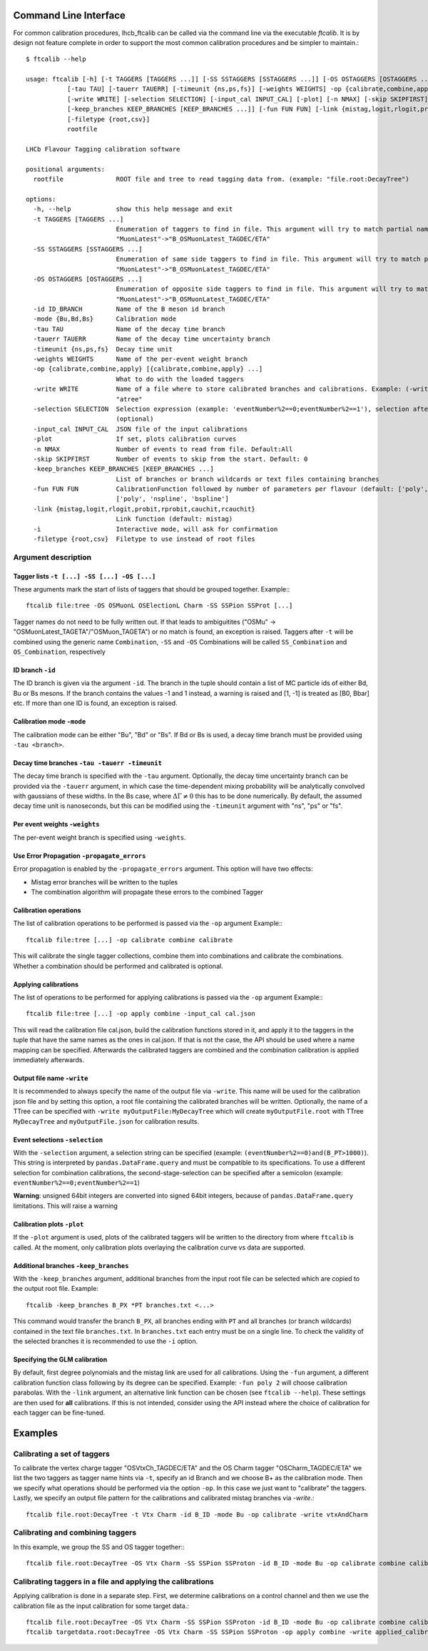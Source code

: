 .. _CLI:

Command Line Interface
======================

For common calibration procedures, lhcb_ftcalib can be called via the command line via the 
executable `ftcalib`. It is by design not feature complete in order to support the most common
calibration procedures and be simpler to maintain.::

    $ ftcalib --help 

    usage: ftcalib [-h] [-t TAGGERS [TAGGERS ...]] [-SS SSTAGGERS [SSTAGGERS ...]] [-OS OSTAGGERS [OSTAGGERS ...]] [-id ID_BRANCH] [-mode {Bu,Bd,Bs}]
               [-tau TAU] [-tauerr TAUERR] [-timeunit {ns,ps,fs}] [-weights WEIGHTS] -op {calibrate,combine,apply} [{calibrate,combine,apply} ...]
               [-write WRITE] [-selection SELECTION] [-input_cal INPUT_CAL] [-plot] [-n NMAX] [-skip SKIPFIRST]
               [-keep_branches KEEP_BRANCHES [KEEP_BRANCHES ...]] [-fun FUN FUN] [-link {mistag,logit,rlogit,probit,rprobit,cauchit,rcauchit}] [-i]
               [-filetype {root,csv}]
               rootfile

    LHCb Flavour Tagging calibration software

    positional arguments:
      rootfile              ROOT file and tree to read tagging data from. (example: "file.root:DecayTree")

    options:
      -h, --help            show this help message and exit
      -t TAGGERS [TAGGERS ...]
                            Enumeration of taggers to find in file. This argument will try to match partial names, e.g.
                            "MuonLatest"->"B_OSMuonLatest_TAGDEC/ETA"
      -SS SSTAGGERS [SSTAGGERS ...]
                            Enumeration of same side taggers to find in file. This argument will try to match partial names, e.g.
                            "MuonLatest"->"B_OSMuonLatest_TAGDEC/ETA"
      -OS OSTAGGERS [OSTAGGERS ...]
                            Enumeration of opposite side taggers to find in file. This argument will try to match partial names, e.g.
                            "MuonLatest"->"B_OSMuonLatest_TAGDEC/ETA"
      -id ID_BRANCH         Name of the B meson id branch
      -mode {Bu,Bd,Bs}      Calibration mode
      -tau TAU              Name of the decay time branch
      -tauerr TAUERR        Name of the decay time uncertainty branch
      -timeunit {ns,ps,fs}  Decay time unit
      -weights WEIGHTS      Name of the per-event weight branch
      -op {calibrate,combine,apply} [{calibrate,combine,apply} ...]
                            What to do with the loaded taggers
      -write WRITE          Name of a file where to store calibrated branches and calibrations. Example: (-write myFile:atree) writes to myFile to TTree
                            "atree"
      -selection SELECTION  Selection expression (example: 'eventNumber%2==0;eventNumber%2==1'), selection after semicolon is used for combination calibration
                            (optional)
      -input_cal INPUT_CAL  JSON file of the input calibrations
      -plot                 If set, plots calibration curves
      -n NMAX               Number of events to read from file. Default:All
      -skip SKIPFIRST       Number of events to skip from the start. Default: 0
      -keep_branches KEEP_BRANCHES [KEEP_BRANCHES ...]
                            List of branches or branch wildcards or text files containing branches
      -fun FUN FUN          CalibrationFunction followed by number of parameters per flavour (default: ['poly', '2']). Available calibration functions:
                            ['poly', 'nspline', 'bspline']
      -link {mistag,logit,rlogit,probit,rprobit,cauchit,rcauchit}
                            Link function (default: mistag)
      -i                    Interactive mode, will ask for confirmation
      -filetype {root,csv}  Filetype to use instead of root files


Argument description
....................

Tagger lists ``-t [...] -SS [...] -OS [...]``
*********************************************
These arguments mark the start of lists of taggers that should be grouped together.
Example:::

    ftcalib file:tree -OS OSMuonL OSElectionL Charm -SS SSPion SSProt [...]

Tagger names do not need to be fully written out. If that leads to ambiguitites
("OSMu" -> "OSMuonLatest_TAGETA"/"OSMuon_TAGETA") or no match is found, an
exception is raised. Taggers after ``-t`` will be combined using the generic
name ``Combination``, ``-SS`` and ``-OS`` Combinations will be called
``SS_Combination`` and ``OS_Combination``, respectively

ID branch ``-id``
*****************
The ID branch is given via the argument ``-id``. The branch in the tuple should
contain a list of MC particle ids of either Bd, Bu or Bs mesons. If the branch
contains the values -1 and 1 instead, a warning is raised and [1, -1] is
treated as [B0, Bbar] etc. If more than one ID is found, an exception is
raised.

Calibration mode ``-mode``
**************************
The calibration mode can be either "Bu", "Bd" or "Bs". If Bd or Bs is used, a
decay time branch must be provided using ``-tau <branch>``.

Decay time branches ``-tau -tauerr -timeunit``
**********************************************
The decay time branch is specified with the ``-tau`` argument. Optionally, the
decay time uncertainty branch can be provided via the ``-tauerr`` argument, in
which case the time-dependent mixing probability will be analytically convolved
with gaussians of these widths. In the Bs case, where :math:`\Delta\Gamma\neq
0` this has to be done numerically. By default, the assumed decay time unit is
nanoseconds, but this can be modified using the ``-timeunit`` argument with
"ns", "ps" or "fs".

Per event weights ``-weights``
******************************
The per-event weight branch is specified using ``-weights``.

Use Error Propagation ``-propagate_errors``
*******************************************
Error propagation is enabled by the ``-propagate_errors`` argument.
This option will have two effects:

* Mistag error branches will be written to the tuples
* The combination algorithm will propagate these errors to the combined Tagger

Calibration operations
**********************
The list of calibration operations to be performed is passed via the ``-op`` argument
Example:::

    ftcalib file:tree [...] -op calibrate combine calibrate

This will calibrate the single tagger collections, combine them into
combinations and calibrate the combinations. Whether a combination should be
performed and calibrated is optional.

Applying calibrations
*********************
The list of operations to be performed for applying calibrations is passed via the ``-op`` argument
Example:::

    ftcalib file:tree [...] -op apply combine -input_cal cal.json

This will read the calibration file cal.json, build the calibration functions
stored in it, and apply it to the taggers in the tuple that have the same names
as the ones in cal.json. If that is not the case, the API should be used where
a name mapping can be specified. Afterwards the calibrated taggers are combined
and the combination calibration is applied immediately afterwards.

Output file name ``-write``
***************************
It is recommended to always specify the name of the output file via ``-write``.
This name will be used for the calibration json file and by setting this
option, a root file containing the calibrated branches will be written.
Optionally, the name of a TTree can be specified with ``-write
myOutputFile:MyDecayTree`` which will create ``myOutputFile.root`` with TTree
``MyDecayTree`` and ``myOutputFile.json`` for calibration results.

Event selections ``-selection``
*******************************
With the ``-selection`` argument, a selection string can be specified
(example: ``(eventNumber%2==0)and(B_PT>1000)``). This string is interpreted by
``pandas.DataFrame.query`` and must be compatible to its specifications. To use
a different selection for combination calibrations, the second-stage-selection
can be specified after a semicolon (example: ``eventNumber%2==0;eventNumber%2==1``)

**Warning**: unsigned 64bit integers are converted into signed 64bit integers,
because of ``pandas.DataFrame.query`` limitations. This will raise a warning

Calibration plots ``-plot``
***************************
If the ``-plot`` argument is used, plots of the calibrated taggers will be
written to the directory from where ``ftcalib`` is called. At the moment, only
calibration plots overlaying the calibration curve vs data are supported.

Additional branches ``-keep_branches``
**************************************
With the ``-keep_branches`` argument, additional branches from the input root file
can be selected which are copied to the output root file.
Example::

   ftcalib -keep_branches B_PX *PT branches.txt <...>

This command would transfer the branch ``B_PX``, all branches ending with ``PT``
and all branches (or branch wildcards) contained in the text file ``branches.txt``.
In ``branches.txt`` each entry must be on a single line. To check the validity of 
the selected branches it is recommended to use the ``-i`` option.

Specifying the GLM calibration
******************************
By default, first degree polynomials and the mistag link are used for all
calibrations. Using the ``-fun`` argument, a different calibration function
class following by its degree can be specified. Example: ``-fun poly 2`` will
choose calibration parabolas. With the ``-link`` argument, an alternative link
function can be chosen (see ``ftcalib --help``). These settings are then used
for **all** calibrations. If this is not intended, consider using the API
instead where the choice of calibration for each tagger can be fine-tuned.

Examples
========
Calibrating a set of taggers
.......................................
To calibrate the vertex charge tagger "OSVtxCh_TAGDEC/ETA" and the OS Charm
tagger "OSCharm_TAGDEC/ETA" we list the two taggers as tagger name hints via
``-t``, specify an id Branch and we choose B+ as the calibration mode. Then we
specify what operations should be performed via the option ``-op``. In this
case we just want to "calibrate" the taggers. Lastly, we specify an output file
pattern for the calibrations and calibrated mistag branches via `-write`.::

    ftcalib file.root:DecayTree -t Vtx Charm -id B_ID -mode Bu -op calibrate -write vtxAndCharm

Calibrating and combining taggers
.................................
In this example, we group the SS and OS tagger together:::

    ftcalib file.root:DecayTree -OS Vtx Charm -SS SSPion SSProton -id B_ID -mode Bu -op calibrate combine calibrate -write calib_result

Calibrating taggers in a file and applying the calibrations
...........................................................
Applying calibration is done in a separate step. First, we determine
calibrations on a control channel and then we use the calibration file as the
input calibration for some target data.::

    ftcalib file.root:DecayTree -OS Vtx Charm -SS SSPion SSProton -id B_ID -mode Bu -op calibrate combine calibrate -write calib_result
    ftcalib targetdata.root:DecayTree -OS Vtx Charm -SS SSPion SSProton -op apply combine -write applied_calibration -input_cal calib_result.json
